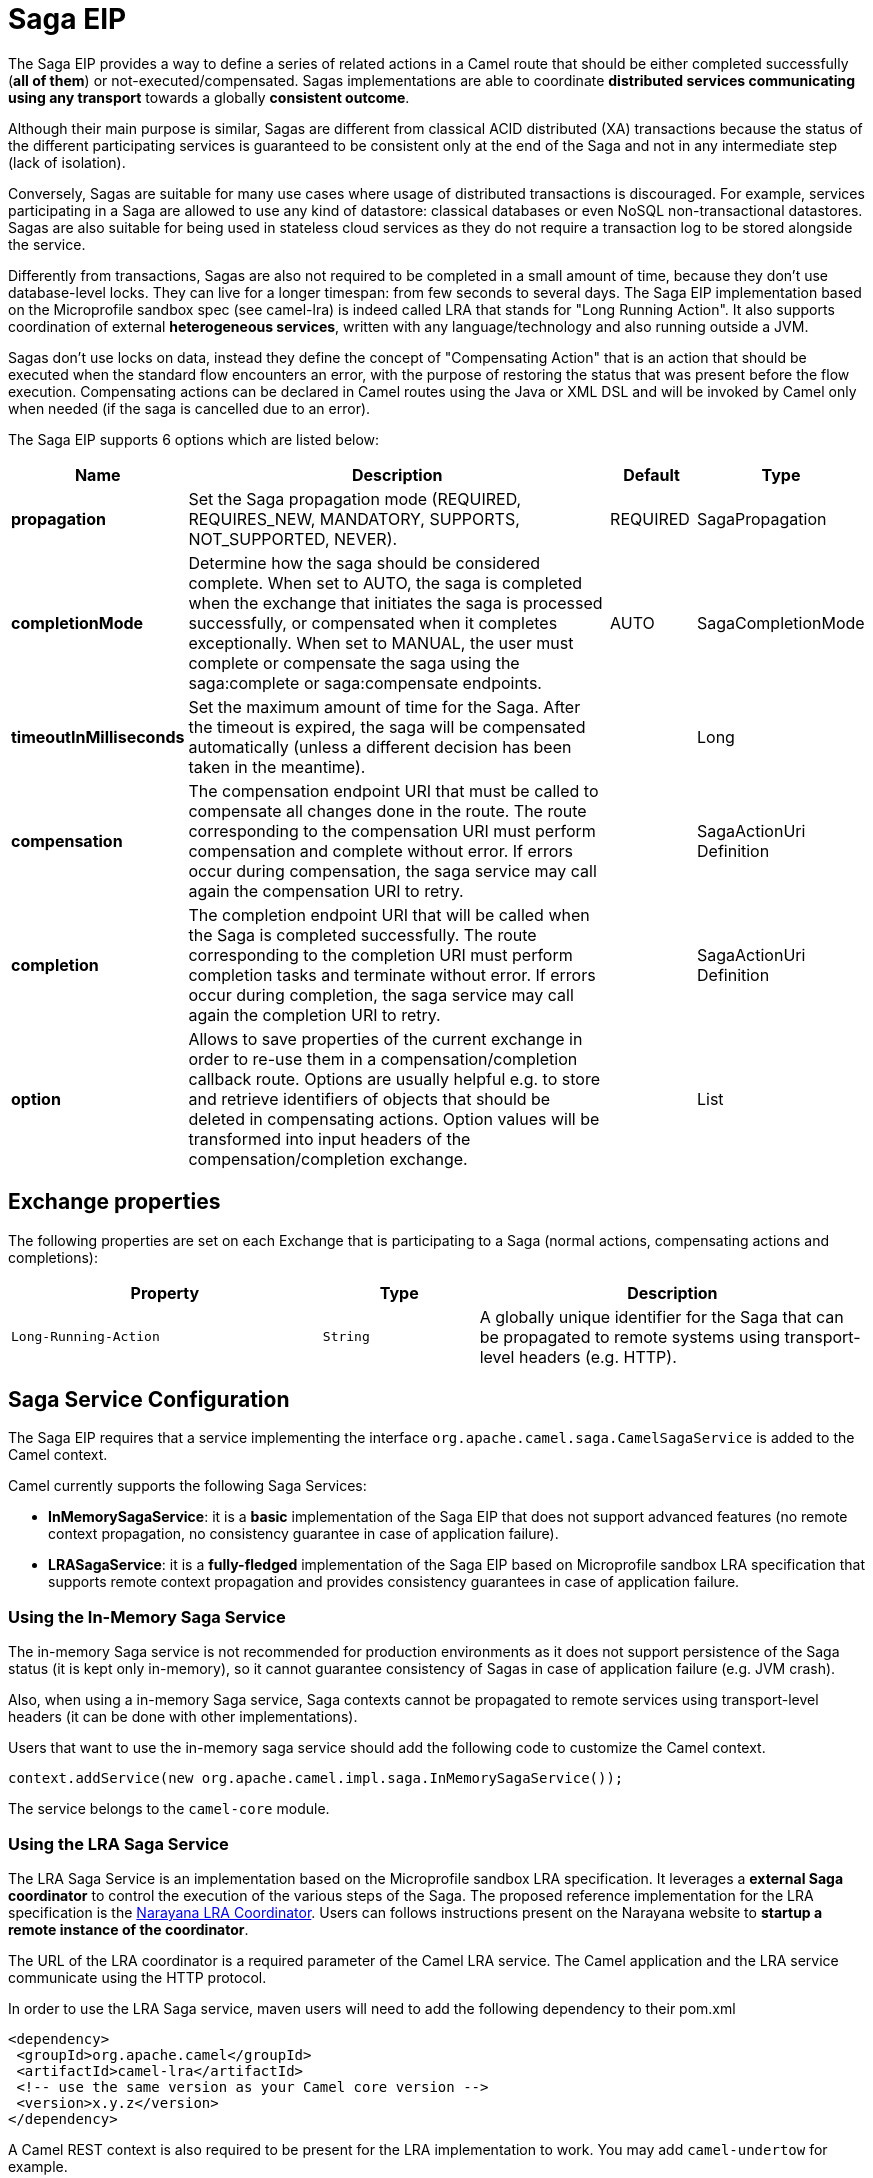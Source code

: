 [[saga-eip]]
= Saga EIP

The Saga EIP provides a way to define a series of related actions in a Camel route that should be either completed successfully (*all of them*) or not-executed/compensated.
Sagas implementations are able to coordinate *distributed services communicating using any transport* towards a globally *consistent outcome*.

Although their main purpose is similar, Sagas are different from classical ACID distributed (XA) transactions because the status of the different participating services is guaranteed to be consistent
only at the end of the Saga and not in any intermediate step (lack of isolation).

Conversely, Sagas are suitable for many use cases where usage of distributed transactions is discouraged.
For example, services participating in a Saga are allowed to use any kind of datastore: classical databases or even NoSQL non-transactional datastores.
Sagas are also suitable for being used in stateless cloud services as they do not require a transaction log
to be stored alongside the service.

Differently from transactions, Sagas are also not required to be completed in a small amount of time, because they don't use database-level locks. They can live for a longer timespan: from few seconds to several days.
The Saga EIP implementation based on the Microprofile sandbox spec (see camel-lra) is indeed called LRA that stands for "Long Running Action".
It also supports coordination of external *heterogeneous services*, written with any language/technology and also running outside a JVM.

Sagas don't use locks on data, instead they define the concept of "Compensating Action" that is an action that should be executed when the standard flow encounters an error,
with the purpose of restoring the status that was present before the flow execution.
Compensating actions can be declared in Camel routes using the Java or XML DSL and will be invoked by Camel only when needed (if the saga is cancelled due to an error).

// eip options: START
The Saga EIP supports 6 options which are listed below:

[width="100%",cols="2,5,^1,2",options="header"]
|===
| Name | Description | Default | Type
| *propagation* | Set the Saga propagation mode (REQUIRED, REQUIRES_NEW, MANDATORY, SUPPORTS, NOT_SUPPORTED, NEVER). | REQUIRED | SagaPropagation
| *completionMode* | Determine how the saga should be considered complete. When set to AUTO, the saga is completed when the exchange that initiates the saga is processed successfully, or compensated when it completes exceptionally. When set to MANUAL, the user must complete or compensate the saga using the saga:complete or saga:compensate endpoints. | AUTO | SagaCompletionMode
| *timeoutInMilliseconds* | Set the maximum amount of time for the Saga. After the timeout is expired, the saga will be compensated automatically (unless a different decision has been taken in the meantime). |  | Long
| *compensation* | The compensation endpoint URI that must be called to compensate all changes done in the route. The route corresponding to the compensation URI must perform compensation and complete without error. If errors occur during compensation, the saga service may call again the compensation URI to retry. |  | SagaActionUri Definition
| *completion* | The completion endpoint URI that will be called when the Saga is completed successfully. The route corresponding to the completion URI must perform completion tasks and terminate without error. If errors occur during completion, the saga service may call again the completion URI to retry. |  | SagaActionUri Definition
| *option* | Allows to save properties of the current exchange in order to re-use them in a compensation/completion callback route. Options are usually helpful e.g. to store and retrieve identifiers of objects that should be deleted in compensating actions. Option values will be transformed into input headers of the compensation/completion exchange. |  | List
|===
// eip options: END

== Exchange properties
The following properties are set on each Exchange that is participating to a Saga (normal actions, compensating actions and completions):

[width="100%",cols="4m,2m,5",options="header"]
|===
| Property | Type | Description
| `Long-Running-Action` | `String` | A globally unique identifier for the Saga that can be propagated to remote systems using transport-level headers (e.g. HTTP).
|===

== Saga Service Configuration
The Saga EIP requires that a service implementing the interface `org.apache.camel.saga.CamelSagaService` is added to the Camel context.

Camel currently supports the following Saga Services:

* *InMemorySagaService*: it is a *basic* implementation of the Saga EIP that does not support advanced features (no remote context propagation, no consistency guarantee in case of application failure).
* *LRASagaService*: it is a *fully-fledged* implementation of the Saga EIP based on Microprofile sandbox LRA specification that supports remote context propagation and provides consistency guarantees in case of application failure.

=== Using the In-Memory Saga Service

The in-memory Saga service is not recommended for production environments as it does not support persistence of the Saga status (it is kept only in-memory),
so it cannot guarantee consistency of Sagas in case of application failure (e.g. JVM crash).

Also, when using a in-memory Saga service, Saga contexts cannot be propagated to remote services using transport-level headers (it can be done with other implementations).

Users that want to use the in-memory saga service should add the following code to customize the Camel context.

[source,java]
----
context.addService(new org.apache.camel.impl.saga.InMemorySagaService());
----

The service belongs to the `camel-core` module.

=== Using the LRA Saga Service

The LRA Saga Service is an implementation based on the Microprofile sandbox LRA specification.
It leverages a *external Saga coordinator* to control the execution of the various steps of the Saga.
The proposed reference implementation for the LRA specification is the http://jbossts.blogspot.it/2017/12/narayana-lra-implementation-of-saga.html[Narayana LRA Coordinator].
Users can follows instructions present on the Narayana website to *startup a remote instance of the coordinator*.

The URL of the LRA coordinator is a required parameter of the Camel LRA service. The Camel application and the LRA service communicate using the HTTP protocol.

In order to use the LRA Saga service, maven users will need to add the following dependency to their pom.xml

[source,xml]
----
<dependency>
 <groupId>org.apache.camel</groupId>
 <artifactId>camel-lra</artifactId>
 <!-- use the same version as your Camel core version -->
 <version>x.y.z</version>
</dependency>
----

A Camel REST context is also required to be present for the LRA implementation to work. You may add `camel-undertow` for example.

[source,xml]
----
<dependency>
 <groupId>org.apache.camel</groupId>
 <artifactId>camel-undertow</artifactId>
 <!-- use the same version as your Camel core version -->
 <version>x.y.z</version>
</dependency>
----

[NOTE]
====
The LRA implementation of the Saga EIP will add some web endpoints under the "/lra-participant" path.
Those endpoints will be used by the LRA coordinator for calling back the application.
====

[source,java]
----
// Configure the LRA saga service
org.apache.camel.service.lra.LRASagaService sagaService = new org.apache.camel.service.lra.LRASagaService();
sagaService.setCoordinatorUrl("http://lra-service-host");
sagaService.setLocalParticipantUrl("http://my-host-as-seen-by-lra-service:8080/context-path");

// Add it to the Camel context
context.addService(sagaService);
----

==== Using the LRA Saga Service in Spring Boot

Spring Boot users can use a simplified configuration model for the LRA Saga Service. Maven users can
include the *camel-lra-starter* module in their project:

[source,xml]
----
<dependency>
 <groupId>org.apache.camel</groupId>
 <artifactId>camel-lra-starter</artifactId>
 <!-- use the same version as your Camel core version -->
 <version>x.y.z</version>
</dependency>

<dependency>
 <groupId>org.apache.camel</groupId>
 <artifactId>camel-undertow-starter</artifactId>
 <!-- use the same version as your Camel core version -->
 <version>x.y.z</version>
</dependency>
----

Configuration can be done in the Spring Boot `application.yaml` file:

.application.yaml
[source,yaml]
----
camel:
  service:
    lra:
      enabled: true
      coordinator-url: http://lra-service-host
      local-participant-url: http://my-host-as-seen-by-lra-service:8080/context-path
----

Once done, the Saga EIP can be directly used inside Camel routes and it will use the LRA Saga Service under the hood.

== Examples

Suppose you want to place a new order and you have two distinct services in your system: one managing the orders and one managing the credit.
Logically you can place a order if you have enough credit for it.

With the Saga EIP you can model the _direct:buy_ route as a Saga composed of two distinct actions, one to create the order and one to take the credit.
*Both actions must be executed, or none of them*: a order placed without credit can be considered a inconsistent outcome (as well as a payment without an order).

[source,java]
----
from("direct:buy")
  .saga()
    .to("direct:newOrder")
    .to("direct:reserveCredit");
----

*That's it*. The buy action will not change for the rest of the examples. We'll just see different options that can be used to model the "New Order" and "Reserve Credit" actions in the following.

[NOTE]
We have used a _direct_ endpoint to model the two actions since this example can be used with both implementations of the Saga service,
but we could have used *http* or other kinds of endpoint with the LRA Saga service.

Both services called by the _direct:buy_ route can *participate to the Saga* and declare their compensating actions.

[source,java]
----
from("direct:newOrder")
  .saga()
  .propagation(SagaPropagation.MANDATORY)
  .compensation("direct:cancelOrder")
    .transform().header(Exchange.SAGA_LONG_RUNNING_ACTION)
    .bean(orderManagerService, "newOrder")
    .log("Order ${body} created");
----

Here the propagation mode is set to _MANDATORY_ meaning that any exchange flowing in this route must be already part of a saga
(and it is the case in this example, since the saga is created in the _direct:buy_ route).

The _direct:newOrder_ route declares a compensating action that is called _direct:cancelOrder_, responsible for undoing the order in case the saga is cancelled.

Each exchange always contains a `Exchange.SAGA_LONG_RUNNING_ACTION` header that here is used as id of the order.
This is done in order to identify the order to delete in the corresponding compensating action, but it is not a requirement (options can be used as alternative solution).

The compensating action of _direct:newOrder_ is _direct:cancelOrder_ and it's shown below:

[source,java]
----
from("direct:cancelOrder")
  .transform().header(Exchange.SAGA_LONG_RUNNING_ACTION)
  .bean(orderManagerService, "cancelOrder")
  .log("Order ${body} cancelled");
----

It is called automatically by the Saga EIP implementation when the order should be cancelled.

It should not terminate with error. In case an error is thrown in the _direct:cancelOrder_ route, the EIP implementation should
periodically retry to execute the compensating action up to a certain limit.
This means that *any compensating action must be idempotent*, so it should take into account that it may be triggered multiple times and should not fail in any case.

If compensation cannot be done after all retries, a manual intervention process should be triggered by the Saga implementation.

[NOTE]
====
It may happen that due to a delay in the execution of the _direct:newOrder_ route the Saga is cancelled by another party in the meantime (due to an error in a parallel route or a timeout at Saga level).

So, when the compensating action _direct:cancelOrder_ is called, it may not find the Order record that should be cancelled.
It is important, in order to guarantee full global consistency, that *any main action and its corresponding compensating action are commutative*,
i.e. if compensation occurs before the main action it shoud have the same effect.

Another possible approach, when using a commutative behavior is not possible,
is to consistently fail in the compensating action until data produced by the main action is found (or the maximum number of retries is exhausted):
this approach may work in many contexts, but it's *heuristic*.
====

The credit service may be implemented almost in the same way as the order service.

[source,java]
----
// action
from("direct:reserveCredit")
  .saga()
  .propagation(SagaPropagation.MANDATORY)
  .compensation("direct:refundCredit")
    .transform().header(Exchange.SAGA_LONG_RUNNING_ACTION)
    .bean(creditService, "reserveCredit")
    .log("Credit ${header.amount} reserved in action ${body}");

// compensation
from("direct:refundCredit")
  .transform().header(Exchange.SAGA_LONG_RUNNING_ACTION)
  .bean(creditService, "refundCredit")
  .log("Credit for action ${body} refunded");
----

Here the compensating action for a credit reservation is a refund.

This completes the example. It can be run with both implementations of the Saga EIP, as it does not involve remote endpoints.

Further options will be shown next.

=== Handling Completion Events
It is often required to do some processing when the Saga is completed. Compensation endpoints are invoked when something wrong happens and the Saga is cancelled.
Equivalently, *completion endpoints* can be invoked to do further processing when the Saga is completed successfully.

For example, in the order service above, we may need to know when the order is completed (and the credit reserved) to actually start preparing the order.
We will not want to start to prepare the order if the payment is not done (unlike most modern CPUs that give you access to reserved memory before ensuring that you have rights to read it).

This can be done easily with a modified version of the _direct:newOrder_ endpoint:


[source,java]
----
from("direct:newOrder")
  .saga()
  .propagation(SagaPropagation.MANDATORY)
  .compensation("direct:cancelOrder")
  .completion("direct:completeOrder") // completion endpoint
    .transform().header(Exchange.SAGA_LONG_RUNNING_ACTION)
    .bean(orderManagerService, "newOrder")
    .log("Order ${body} created");

// direct:cancelOrder is the same as in the previous example

// called on successful completion
from("direct:completeOrder")
  .transform().header(Exchange.SAGA_LONG_RUNNING_ACTION)
  .bean(orderManagerService, "findExternalId")
  .to("jms:prepareOrder")
  .log("Order ${body} sent for preparation");
----

When the Saga is completed, the order is sent to a JMS queue for preparation.

Like compensating actions, also completion actions may be called multiple times by the Saga coordinator (especially in case of errors, like network errors).
In this example, the service listening to the _prepareOrder_ JMS queue should be prepared to hold possible duplicates (see the Idempotent Consumer EIP for examples on how to handle duplicates).

=== Using Custom Identifiers and Options
The example shown so far use the `Exchange.SAGA_LONG_RUNNING_ACTION` as identifier for the resources (order and credit).
This is not always a desired approach, as it may pollute the business logic and the data model.

An alternative approach is to use Saga options to "register" custom identifiers.
For example, the credit service may be refactored as follows:

[source,java]
----
// action
from("direct:reserveCredit")
  .bean(idService, "generateCustomId") // generate a custom Id and set it in the body
  .to("direct:creditReservation")

// delegate action
from("direct:creditReservation")
  .saga()
  .propagation(SagaPropagation.SUPPORTS)
  .option("CreditId", body()) // mark the current body as needed in the compensating action
  .compensation("direct:creditRefund")
    .bean(creditService, "reserveCredit")
    .log("Credit ${header.amount} reserved. Custom Id used is ${body}");

// called only if the saga is cancelled
from("direct:creditRefund")
  .transform(header("CreditId")) // retrieve the CreditId option from headers
  .bean(creditService, "refundCredit")
  .log("Credit for Custom Id ${body} refunded");
----

*Note how the previous listing is not using the `Exchange.SAGA_LONG_RUNNING_ACTION` header at all.*

Since the _direct:creditReservation_ endpoint can be now called also from outside a Saga, the propagation mode can be set to *SUPPORTS*.

*Multiple options* can be declared in a Saga route.

=== Setting Timeouts
Sagas are long running actions, but this does not mean that they should not have a bounded timeframe to execute.
*Setting timeouts on Sagas is always a good practice* as it guarantees that a Saga does not remain stuck forever in the case of machine failure.

NOTE: The Saga EIP implementation may have a default timeout set on all Sagas that don't specify it explicitly

When the timeout expires, the Saga EIP will decide to *cancel the Saga* (and compensate all participants), unless a different decision has been taken before.

Timeouts can be set on Saga participants as follows:

[source,java]
----
from("direct:newOrder")
  .saga()
  .timeout(1, TimeUnit.MINUTES) // newOrder requires that the saga is completed within 1 minute
  .propagation(SagaPropagation.MANDATORY)
  .compensation("direct:cancelOrder")
  .completion("direct:completeOrder")
    // ...
    .log("Order ${body} created");
----

All participants (e.g. credit service, order service) can set their own timeout. The minimum value of those timeouts is taken as timeout for the saga when they are composed together.

A timeout can also be specified at saga level as follows:

[source,java]
----
from("direct:buy")
  .saga()
  .timeout(5, TimeUnit.MINUTES) // timeout at saga level
    .to("direct:newOrder")
    .to("direct:reserveCredit");
----

=== Choosing Propagation
In the examples above, we have used the _MANDATORY_ and _SUPPORTS_ propagation modes, but also the _REQUIRED_ propagation mode,
that is the default propagation used when nothing else is specified.

These propagation modes map 1:1 the equivalent modes used in transactional contexts. Here's a summary of their meaning:

[width="100%",cols="2m,8",options="header"]
|===
| Propagation | Description
| `REQUIRED` | Join the existing saga or create a new one if it does not exist.
| `REQUIRES_NEW` | Always create a new saga. Suspend the old saga and resume it when the new one terminates.
| `MANDATORY` | A saga must be already present. The existing saga is joined.
| `SUPPORTS` | If a saga already exists, then join it.
| `NOT_SUPPORTED` | If a saga already exists, it is suspended and resumed when the current block completes.
| `NEVER` | The current block must never be invoked within a saga.
|===

=== Using Manual Completion (Advanced)
When a Saga cannot be all executed in a synchronous way, but it requires e.g. communication with external services using asynchronous communication channels,
the completion mode cannot be set to _AUTO_ (default), because the saga is not completed when the exchange that creates it is done.

This is often the case for Sagas that have long execution times (hours, days). In these cases, the _MANUAL_ completion mode should be used.


[source,java]
----
from("direct:mysaga")
  .saga()
  .completionMode(SagaCompletionMode.MANUAL)
  .completion("direct:finalize")
  .timeout(2, TimeUnit.HOURS)
    .to("seda:newOrder")
    .to("seda:reserveCredit");

// Put here asynchronous processing for seda:newOrder and seda:reserveCredit
// They will send asynchronous callbacks to seda:operationCompleted

from("seda:operationCompleted") // an asynchronous callback
  .saga()
  .propagation(SagaPropagation.MANDATORY)
    .bean(controlService, "actionExecuted")
    .choice()
      .when(body().isEqualTo("ok"))
        .to("saga:complete") // complete the current saga manually (saga component)
    .end()

// You can put here the direct:finalize endpoint to execute final actions
----

Setting the completion mode to _MANUAL_ means that the saga is not completed when the exchange is processed in the route _direct:mysaga_ but
it will last longer (max duration is set to 2 hours).

When both asynchronous actions are completed the saga is completed. The call to complete is done using the Camel Saga Component's _saga:complete_ endpoint.
There's is a similar endpoint for manually compensating the Saga (_saga:compensate_).

Apparently the addition of the saga markers do not add much value to the flow: it works also if you remove all Saga EIP configuration.
But Sagas add a lot of value, since they guarantee that even in the presence of unexpected issues (servers crashing, messages are lost)
there will always be a consistent outcome: order placed and credit reserved, or none of them changed.
In particular, if the Saga is not completed within 2 hours, the compensation mechanism will take care of fixing the status.

== XML Configuration

Saga features are also available for users that want to use the XML configuration.

The following snipped shows an example:

[source,xml]
----
<route>
  <from uri="direct:start"/>
  <saga>
    <compensation uri="direct:compensation" />
    <completion uri="direct:completion" />
    <option optionName="myOptionKey">
      <constant>myOptionValue</constant>
    </option>
    <option optionName="myOptionKey2">
      <constant>myOptionValue2</constant>
    </option>
  </saga>
  <to uri="direct:action1" />
  <to uri="direct:action2" />
</route>
----
